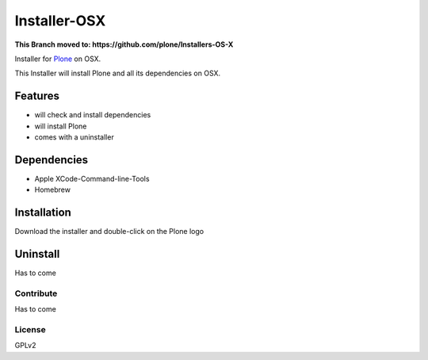 ==============
Installer-OSX
==============

**This Branch moved to: https://github.com/plone/Installers-OS-X**


Installer for `Plone`_ on OSX.


This Installer will install Plone and all its dependencies on OSX.


Features
========

- will check and install dependencies
- will install Plone
- comes with a uninstaller


Dependencies
============

- Apple XCode-Command-line-Tools
- Homebrew


Installation
============

Download the installer and double-click on the Plone logo

Uninstall
=========

Has to come

Contribute
----------

Has to come

License
-------

GPLv2



.. _Plone: https://plone.org/
